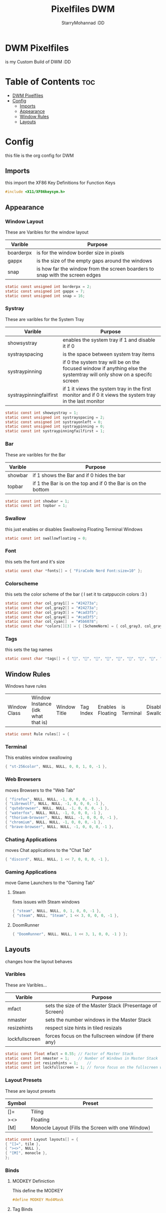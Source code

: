 #+title: Pixelfiles DWM
#+author: StarryMohannad :DD
#+description: My Build of DWM
#+property:

* DWM Pixelfiles
is my Custom Build of DWM :DD

* Table of Contents :toc:
- [[#dwm-pixelfiles][DWM Pixelfiles]]
- [[#config][Config]]
  - [[#imports][Imports]]
  - [[#appearance][Appearance]]
  - [[#window-rules][Window Rules]]
  - [[#layouts][Layouts]]

* Config
this file is the org config for DWM

** Imports
this import the XF86 Key Definitions for Function Keys

#+BEGIN_SRC C
#include <X11/XF86keysym.h>
#+END_SRC

** Appearance

*** Window Layout
These are Varibles for the window layout

| Varible   | Purpose                                                                      |
|-----------+------------------------------------------------------------------------------|
| boarderpx | is for the window border size in pixels                                      |
| gappx     | is the size of the empty gaps around the windows                             |
| snap      | is how far the window from the screen boarders to snap with the screen edges |

#+BEGIN_SRC C
static const unsigned int borderpx = 2;
static const unsigned int gappx = 7;
static const unsigned int snap = 16;
#+END_SRC

*** Systray
These are varibles for the System Tray

| Varible                 | Purpose                                                                                                               |
|-------------------------+-----------------------------------------------------------------------------------------------------------------------|
| showsystray             | enables the system tray if 1 and disable it if 0                                                                      |
| systrayspacing          | is the space between system tray items                                                                                |
| systraypinning          | if 0 the system tray will be on the focused window if anything else the systemtray will only show on a specifc screen |
| systraypinningfailfirst | if 1 it views the system tray in the first monitor and if 0 it views the system tray in the last monitor              |

#+BEGIN_SRC C
static const int showsystray = 1;
static const unsigned int systrayspacing = 2;
static const unsigned int systrayonleft = 0;
static const unsigned int systraypinning = 0;
static const int systraypinningfailfirst = 1;
#+END_SRC

*** Bar
These are varibles for the Bar

| Varible | Purpose                                                      |
|---------+--------------------------------------------------------------|
| showbar | if 1 shows the Bar and if 0 hides the bar                    |
| topbar  | if 1 the Bar is on the top and if 0 the Bar is on the bottom |

#+BEGIN_SRC C
static const int showbar = 1;
static const int topbar = 1;
#+END_SRC

*** Swallow
this just enables or disables Swallowing Floating Terminal Windows

#+BEGIN_SRC C
static const int swallowfloating = 0;
#+END_SRC

*** Font
this sets the font and it's size

#+BEGIN_SRC C
static const char *fonts[] = { "FiraCode Nerd Font:size=10" };
#+END_SRC

*** Colorscheme
this sets the color scheme of the bar
( I set it to catppuccin colors :3 )

#+BEGIN_SRC C
static const char col_gray1[] = "#24273a";
static const char col_gray2[] = "#24273a";
static const char col_gray3[] = "#cad3f5";
static const char col_gray4[] = "#cad3f5";
static const char col_cyan[]  = "#5b6078";
static const char *colors[][3] = { [SchemeNorm] = { col_gray3, col_gray1, col_gray2 }, [SchemeSel]  = { col_gray4, col_cyan,  col_cyan  } };
#+END_SRC

*** Tags
this sets the tag names

#+BEGIN_SRC C
static const char *tags[] = { "󰖟", "", "", "", "", "", "", "󰍡", "*" };
#+END_SRC

** Window Rules
Windows have rules

| Window Class | Window Instance (idk what that is)  | Window Title | Tag Index | Enables Floating | is Terminal | Disable Swallow | Monitor Index |

#+BEGIN_SRC C
static const Rule rules[] = {
#+END_SRC

*** Terminal
This enables window swallowing

#+BEGIN_SRC C
{ "st-256color", NULL, NULL, 0, 0, 1, 0, -1 },
#+END_SRC

*** Web Browsers
moves Browsers to the "Web Tab"

#+BEGIN_SRC C
{ "firefox", NULL, NULL, -1, 0, 0, 0, -1 },
{ "Librewolf", NULL, NULL, -1, 0, 0, 0, -1 },
{ "qutebrowser", NULL, NULL, -1, 0, 0, 0, -1 },
{ "waterfox", NULL, NULL, -1, 0, 0, 0, -1 },
{ "thorium-browser", NULL, NULL, -1, 0, 0, 0, -1 },
{ "chromium", NULL, NULL, -1, 0, 0, 0, -1 },
{ "brave-browser", NULL, NULL, -1, 0, 0, 0, -1 },
#+END_SRC

*** Chating Applications
moves Chat applications to the "Chat Tab"

#+BEGIN_SRC C
{ "discord", NULL, NULL, 1 << 7, 0, 0, 0, -1 },
#+END_SRC

*** Gaming Applications
move Game Launchers to the "Gaming Tab"
**** Steam
fixes issues with Steam windows

#+BEGIN_SRC C
{ "steam", NULL, NULL, 0, 1, 0, 0, -1 },
{ "steam", NULL, "Steam", 1 << 3, 0, 0, 0, -1 },
#+END_SRC

**** DoomRunner

#+BEGIN_SRC C
{ "DoomRunner", NULL, NULL, 1 << 3, 1, 0, 0, -1 } };
#+END_SRC

** Layouts
changes how the layout behaves

*** Varibles
These are Varibles...

| Varible        | Purpose                                                  |
|----------------+----------------------------------------------------------|
| mfact          | sets the size of the Master Stack (Presentage of Screen) |
| nmaster        | sets the number windows in the Master Stack              |
| resizehints    | respect size hints in tiled resizals                     |
| lockfullscreen | forces focus on the fullscreen window (if there any)     |

#+BEGIN_SRC C
static const float mfact = 0.55; // Factor of Master Stack
static const int nmaster = 1;    // Number of Windows in Master Stack
static const int resizehints = 1;    //
static const int lockfullscreen = 1; // force focus on the fullscreen window
#+END_SRC

*** Layout Presets
These are layout presets

| Symbol | Preset                                            |
|--------+---------------------------------------------------|
| []=    | Tiling                                            |
| ><>    | Floating                                          |
| [M]    | Monocle Layout (Fills the Screen with one Window) |

#+BEGIN_SRC C
static const Layout layouts[] = {
{ "[]=", tile },
{ "><>", NULL },
{ "[M]", monocle },
};
#+END_SRC

*** Binds

**** MODKEY Definiction
This define the MODKEY

#+BEGIN_SRC C
#define MODKEY Mod4Mask
#+END_SRC

**** Tag Binds
This binds:
 - MODKEY+[n] to show tag
   - MODKEY+Ctrl+[n] to toggle tag
     - MODKEY+Shift+[n] to move focused window to tag

#+BEGIN_SRC C
#define TAGKEYS(KEY,TAG)												\
	&((Keychord){1, {{MODKEY, KEY}},								view,           {.ui = 1 << TAG} }), \
		&((Keychord){1, {{MODKEY|ControlMask, KEY}},					toggleview,     {.ui = 1 << TAG} }), \
		&((Keychord){1, {{MODKEY|ShiftMask, KEY}},						tag,            {.ui = 1 << TAG} }), \
		&((Keychord){1, {{MODKEY|ControlMask|ShiftMask, KEY}},			toggletag,      {.ui = 1 << TAG} }),
#+END_SRC

**** SHCMD
define the shell commands for `SHCMD()`

#+BEGIN_SRC C
#define SHCMD(cmd) { .v = (const char*[]){ "/bin/sh", "-c", cmd, NULL } }
#+END_SRC

**** Include Shiftview
This enables shiftview

#+BEGIN_SRC C
#include "shiftview.c"
#+END_SRC

**** KeyChords
Here are the Keybinds :DD

#+BEGIN_SRC C
static Keychord *keychords[] = {
#+END_SRC

***** Default Applications
These Binds open the Deafault Applications
These Applications open from scripts in `~/.local/share/dwm/defapps`

| Bind    | Command                          |
|---------+----------------------------------|
| Super+m | Opens Music Player (in Terminal) |
| Super+r | Opens File Manager (in Terminal) |
| Super+t | Opens Terminal                   |
| Super+w | Opens Web Browser                |

#+BEGIN_SRC C
&((Keychord){1, {{MODKEY, XK_m }}, spawn, SHCMD("$DWM/defapps/mpd" ) }),
&((Keychord){1, {{MODKEY, XK_r }}, spawn, SHCMD("$DWM/defapps/file") }),
&((Keychord){1, {{MODKEY, XK_t }}, spawn, SHCMD("$DWM/defapps/term") }),
&((Keychord){1, {{MODKEY, XK_w }}, spawn, SHCMD("$DWM/defapps/www" ) }),
#+END_SRC

***** Prompts
These prompts open in Dmenu
You can find their scripts in `~/.local/share/dwm/dmenu`

| Bind            | Command                           |
|-----------------+-----------------------------------|
| Super+d g       | Opens dmenu_steam for Steam Games |
| Super+d h       | Opens Art Prompt                  |
| Super+d t       | Opens Code Prompt                 |
| Super+o         | Opens KPMenu Password Manager     |
| Super+p         | Opens the run prompt              |
| Super+Shift+q q | Opens the Logout Script           |

#+BEGIN_SRC C
&((Keychord){1, {{MODKEY, XK_o }}, spawn, SHCMD("$DWM/dmenu/pass") }),
&((Keychord){1, {{MODKEY, XK_p }}, spawn, SHCMD("$DWM/dmenu/run") }),
&((Keychord){2, {{MODKEY, XK_d }, {0, XK_t }}, spawn, SHCMD("$DWM/dmenu/code" ) }),
&((Keychord){2, {{MODKEY, XK_d }, {0, XK_h }}, spawn, SHCMD("$DWM/dmenu/art" ) }),
&((Keychord){2, {{MODKEY, XK_d }, {0, XK_g }}, spawn, SHCMD("$DWM/dmenu/steam" ) }),
#+END_SRC

***** Screenshots
These are for taking screenshots using shotgun and hacksaw

| Bind         | Command               |
|--------------+-----------------------|
| Super+Prtsrc | Fullscreen Screenshot |
| Prtsrc       | Rectangle Screenshot  |

#+BEGIN_SRC C
&((Keychord){1, {{0, XK_Print  }}, spawn, SHCMD("$DWM/scripts/regshot" ) }),
&((Keychord){1, {{MODKEY, XK_Print  }}, spawn, SHCMD("$DWM/scripts/scrshot" ) }),
#+END_SRC

***** Hotkeys
This binds Function Keys for controlling

Brightness
#+BEGIN_SRC C
&((Keychord){1, {{ 0, XF86XK_MonBrightnessDown }}, spawn, SHCMD("$DWM/hotkeys/bright_down") }),
&((Keychord){1, {{ 0, XF86XK_MonBrightnessUp }}, spawn, SHCMD("$DWM/hotkeys/bright_up") }),
#+END_SRC

Volume
#+BEGIN_SRC C
&((Keychord){1, {{ 0, XF86XK_AudioMute }}, spawn, SHCMD("$DWM/hotkeys/vol_mute") }),
&((Keychord){1, {{ 0, XF86XK_AudioLowerVolume }}, spawn, SHCMD("$DWM/hotkeys/vol_down") }),
&((Keychord){1, {{ 0, XF86XK_AudioRaiseVolume }}, spawn, SHCMD("$DWM/hotkeys/vol_up") }),
#+END_SRC

MPD (Using MPDris and playerctl)
#+BEGIN_SRC C
&((Keychord){1, {{ 0, XF86XK_AudioPlay }}, spawn, SHCMD("$DWM/hotkeys/mpd_play") }),
&((Keychord){1, {{ 0, XF86XK_AudioPrev }}, spawn, SHCMD("$DWM/hotkeys/mpd_prev") }),
&((Keychord){1, {{ 0, XF86XK_AudioNext }}, spawn, SHCMD("$DWM/hotkeys/mpd_next") }),
#+END_SRC

***** Focused Window
These are binds that control the Focused Window

| Bind         | Command                                      |
|--------------+----------------------------------------------|
| Super+c      | Closes Window                                |
| Super+j/k    | Moves Focus to the Previous/Next Window      |
| Super+Return | Moves the Focused Window to the Master Stack |
| Super+Space  | Makes the Focused Window Float               |

#+BEGIN_SRC C
&((Keychord){1, {{MODKEY, XK_c }}, killclient, { 0 } }),
&((Keychord){1, {{MODKEY, XK_j }}, focusstack, { .i =  +1 } }),
&((Keychord){1, {{MODKEY, XK_k }}, focusstack, { .i =  -1 } }),
&((Keychord){1, {{MODKEY, XK_Return }}, zoom, { 0 } }),
&((Keychord){1, {{MODKEY, XK_space }}, togglefloating, { 0 } }),
#+END_SRC

***** Layout
These binds affect the Layout

| Bind              | Command                                                    |
|-------------------+------------------------------------------------------------|
| Super+b           | Toggle the bar                                             |
| Super+Shift+h/l   | Decrese/Increse the Size of the Master Stack               |
| Super+u/i         | Increse/Decrese the Numbers of Windows in the Master Stack |
| Super+Shift+t/f/m | Changes the Layout to Tiled/Floating/Monocle               |

#+BEGIN_SRC C
&((Keychord){1, {{MODKEY|ShiftMask, XK_l }}, setmfact,   { .f =  +0.05 } }), // Scale The Master Stack       | UP   //
&((Keychord){1, {{MODKEY|ShiftMask, XK_h }}, setmfact,   { .f =  -0.05 } }), //                              | DOWN //
&((Keychord){1, {{MODKEY, XK_i }}, incnmaster, { .i =  +1 } }), // Increse | The No. of Master Windows //
&((Keychord){1, {{MODKEY, XK_u }}, incnmaster, { .i =  -1 } }), // Decrese |                           //
&((Keychord){1, {{MODKEY, XK_b }}, togglebar,  { 0 } }), // Toggle the Top Bar                  //
&((Keychord){1, {{MODKEY|ShiftMask, XK_t }}, setlayout,  { .v =  &layouts[0] } }), // Layout  | Tiled                     //
&((Keychord){1, {{MODKEY|ShiftMask, XK_f }}, setlayout,  { .v =  &layouts[1] } }), //         | Floating                  //
&((Keychord){1, {{MODKEY|ShiftMask, XK_m }}, setlayout,  { .v =  &layouts[2] } }), //         | Monocle                   //
#+END_SRC

***** Tags
These are for tags

| Bind          | Command                                              |
|---------------+------------------------------------------------------|
| Super+h/l     | Views the Previous/Next Tag                          |
| Super+0       | Shows All Tags                                       |
| Super+Shift+0 | Makes the Focused Window Shown in all Tags           |
| Super+Tab     | Cycles Between the Current and Previously Shown Tags |

#+BEGIN_SRC C
&((Keychord){1, {{MODKEY, XK_h }}, shiftview, { .i  = -1 } }),
&((Keychord){1, {{MODKEY, XK_l }}, shiftview, { .i  = +1 } }),
&((Keychord){1, {{MODKEY, XK_Tab }}, view, { 0 } }),
&((Keychord){1, {{MODKEY, XK_0 }}, view, { .ui = ~0 } }),
&((Keychord){1, {{MODKEY|ShiftMask, XK_0 }}, tag, { .ui = ~0 } }),
#+END_SRC

***** Misc
These are Random Things :P

| Bind            | Command                 |
|-----------------+-------------------------|
| Super+Shift+p   | Locks the Screen        |
| Super+Shift+q w | Runs Xkill              |

#+BEGIN_SRC C
&((Keychord){2, {{MODKEY|ShiftMask, XK_q },{0, XK_q }}, spawn, SHCMD("$DWM/dmenu/bye") }),
&((Keychord){2, {{MODKEY|ShiftMask, XK_q },{0, XK_w }}, spawn, SHCMD("xkill") }),
&((Keychord){1, {{MODKEY|ShiftMask, XK_p }}, spawn, SHCMD("$DWM/defapps/lock") }),
#+END_SRC


***** Tagkeys
Binds the Tag Keys

#+BEGIN_SRC C
TAGKEYS(XK_1, 0 )
TAGKEYS(XK_2, 1 )
TAGKEYS(XK_3, 2 )
TAGKEYS(XK_4, 3 )
TAGKEYS(XK_5, 4 )
TAGKEYS(XK_6, 5 )
TAGKEYS(XK_7, 6 )
TAGKEYS(XK_8, 7 )
TAGKEYS(XK_9, 8 )
#+END_SRC

***** Multi-Monitor Stuff
I don't use it so it's commented out

#+BEGIN_SRC C
/**
&((Keychord){1, {{MODKEY|ShiftMask, XK_comma  }}, tagmon,    { .i  = -1 } }),
&((Keychord){1, {{MODKEY|ShiftMask, XK_period }}, tagmon,    { .i  = +1 } }),
&((Keychord){1, {{MODKEY,           XK_comma  }}, focusmon,  { .i  = -1 } }),
&((Keychord){1, {{MODKEY,           XK_period }}, focusmon,  { .i  = +1 } }),
**/ };
#+END_SRC

**** Mouse Binds
Bindings for Mice :DD

| Bind                                                                | Command                                      |
|---------------------------------------------------------------------+----------------------------------------------|
| Left-Clicking the tag number in the bar While Holding the Super Key | Moves the Focused Window to tag              |
| Middle-Clicking the Window Title in the bar                         | Moves the Focused Window to the Master Stack |
| Left-Clicking the Status Bar                                        | Opens Terminal                               |
| Left-Clicking a Window While Holding the Super Key                  | Freely moves the Window                      |
| Right-Clicking a Window While Holding the Super Key                 | Freely resizes the Window                    |
| Middle-Clicking a Window While Holding the Super Key                | Makes the Window Float                       |
| Left-Clicking the tag number in the bar                             | Shows tag                                    |
| Right-Clicking the tag number in the bar                            | Toggles tag                                  |

#+BEGIN_SRC C
static const Button buttons[] = {
{ ClkTagBar, MODKEY, Button1, tag, { 0 } },
{ ClkTagBar, MODKEY, Button3, toggletag, { 0 } },
{ ClkWinTitle, 0, Button2, zoom, { 0 } },
{ ClkStatusText, 0, Button2, spawn, SHCMD("$DWM/defapps/term") },
{ ClkClientWin, MODKEY, Button1, movemouse, { 0 } },
{ ClkClientWin, MODKEY, Button2, togglefloating, { 0 } },
{ ClkClientWin, MODKEY, Button3, resizemouse, { 0 } },
{ ClkTagBar, 0, Button1, view, { 0 } },
{ ClkTagBar, 0, Button3, toggleview, { 0 } },
};
#+END_SRC
